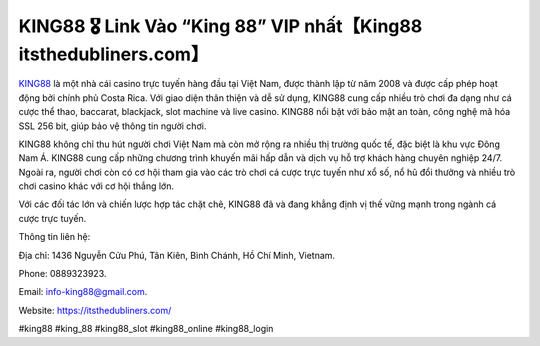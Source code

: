 KING88 🎖️ Link Vào “King 88” VIP nhất【King88 itsthedubliners.com】
===================================

`KING88 <https://itsthedubliners.com/>`_ là một nhà cái casino trực tuyến hàng đầu tại Việt Nam, được thành lập từ năm 2008 và được cấp phép hoạt động bởi chính phủ Costa Rica. Với giao diện thân thiện và dễ sử dụng, KING88 cung cấp nhiều trò chơi đa dạng như cá cược thể thao, baccarat, blackjack, slot machine và live casino. KING88 nổi bật với bảo mật an toàn, công nghệ mã hóa SSL 256 bit, giúp bảo vệ thông tin người chơi.

KING88 không chỉ thu hút người chơi Việt Nam mà còn mở rộng ra nhiều thị trường quốc tế, đặc biệt là khu vực Đông Nam Á. KING88 cung cấp những chương trình khuyến mãi hấp dẫn và dịch vụ hỗ trợ khách hàng chuyên nghiệp 24/7. Ngoài ra, người chơi còn có cơ hội tham gia vào các trò chơi cá cược trực tuyến như xổ số, nổ hũ đổi thưởng và nhiều trò chơi casino khác với cơ hội thắng lớn.

Với các đối tác lớn và chiến lược hợp tác chặt chẽ, KING88 đã và đang khẳng định vị thế vững mạnh trong ngành cá cược trực tuyến.

Thông tin liên hệ: 

Địa chỉ: 1436 Nguyễn Cửu Phú, Tân Kiên, Bình Chánh, Hồ Chí Minh, Vietnam. 

Phone: 0889323923. 

Email: info-king88@gmail.com. 

Website: https://itsthedubliners.com/ 

#king88 #king_88 #king88_slot #king88_online #king88_login
